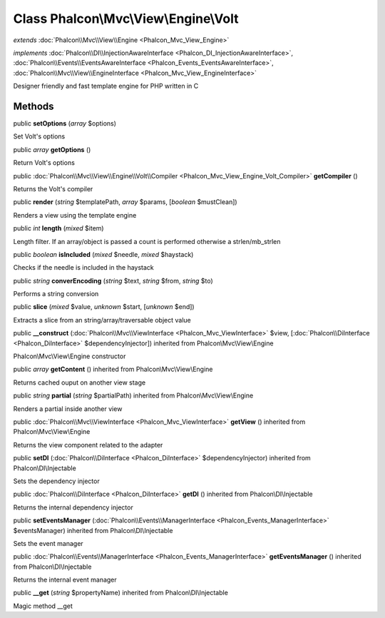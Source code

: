 Class **Phalcon\\Mvc\\View\\Engine\\Volt**
==========================================

*extends* :doc:`Phalcon\\Mvc\\View\\Engine <Phalcon_Mvc_View_Engine>`

*implements* :doc:`Phalcon\\DI\\InjectionAwareInterface <Phalcon_DI_InjectionAwareInterface>`, :doc:`Phalcon\\Events\\EventsAwareInterface <Phalcon_Events_EventsAwareInterface>`, :doc:`Phalcon\\Mvc\\View\\EngineInterface <Phalcon_Mvc_View_EngineInterface>`

Designer friendly and fast template engine for PHP written in C


Methods
---------

public  **setOptions** (*array* $options)

Set Volt's options



public *array*  **getOptions** ()

Return Volt's options



public :doc:`Phalcon\\Mvc\\View\\Engine\\Volt\\Compiler <Phalcon_Mvc_View_Engine_Volt_Compiler>`  **getCompiler** ()

Returns the Volt's compiler



public  **render** (*string* $templatePath, *array* $params, [*boolean* $mustClean])

Renders a view using the template engine



public *int*  **length** (*mixed* $item)

Length filter. If an array/object is passed a count is performed otherwise a strlen/mb_strlen



public *boolean*  **isIncluded** (*mixed* $needle, *mixed* $haystack)

Checks if the needle is included in the haystack



public *string*  **converEncoding** (*string* $text, *string* $from, *string* $to)

Performs a string conversion



public  **slice** (*mixed* $value, *unknown* $start, [*unknown* $end])

Extracts a slice from an string/array/traversable object value



public  **__construct** (:doc:`Phalcon\\Mvc\\ViewInterface <Phalcon_Mvc_ViewInterface>` $view, [:doc:`Phalcon\\DiInterface <Phalcon_DiInterface>` $dependencyInjector]) inherited from Phalcon\\Mvc\\View\\Engine

Phalcon\\Mvc\\View\\Engine constructor



public *array*  **getContent** () inherited from Phalcon\\Mvc\\View\\Engine

Returns cached ouput on another view stage



public *string*  **partial** (*string* $partialPath) inherited from Phalcon\\Mvc\\View\\Engine

Renders a partial inside another view



public :doc:`Phalcon\\Mvc\\ViewInterface <Phalcon_Mvc_ViewInterface>`  **getView** () inherited from Phalcon\\Mvc\\View\\Engine

Returns the view component related to the adapter



public  **setDI** (:doc:`Phalcon\\DiInterface <Phalcon_DiInterface>` $dependencyInjector) inherited from Phalcon\\DI\\Injectable

Sets the dependency injector



public :doc:`Phalcon\\DiInterface <Phalcon_DiInterface>`  **getDI** () inherited from Phalcon\\DI\\Injectable

Returns the internal dependency injector



public  **setEventsManager** (:doc:`Phalcon\\Events\\ManagerInterface <Phalcon_Events_ManagerInterface>` $eventsManager) inherited from Phalcon\\DI\\Injectable

Sets the event manager



public :doc:`Phalcon\\Events\\ManagerInterface <Phalcon_Events_ManagerInterface>`  **getEventsManager** () inherited from Phalcon\\DI\\Injectable

Returns the internal event manager



public  **__get** (*string* $propertyName) inherited from Phalcon\\DI\\Injectable

Magic method __get



